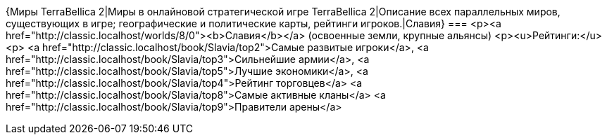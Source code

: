 {Миры TerraBellica 2|Миры в онлайновой стратегической игре TerraBellica 2|Описание всех параллельных миров, существующих в игре; географические и политические карты, рейтинги игроков.|Славия}
===
<p><a href="http://classic.localhost/worlds/8/0"><b>Славия</b></a> (освоенные земли, крупные альянсы)
<p><u>Рейтинги:</u>
<p>
<a href="http://classic.localhost/book/Slavia/top2">Самые развитые игроки</a>,
<a href="http://classic.localhost/book/Slavia/top3">Сильнейшие армии</a>, 
<a href="http://classic.localhost/book/Slavia/top5">Лучшие экономики</a>, 
<a href="http://classic.localhost/book/Slavia/top4">Рейтинг торговцев</a>
<a href="http://classic.localhost/book/Slavia/top8">Самые активные кланы</a>
<a href="http://classic.localhost/book/Slavia/top9">Правители арены</a>
